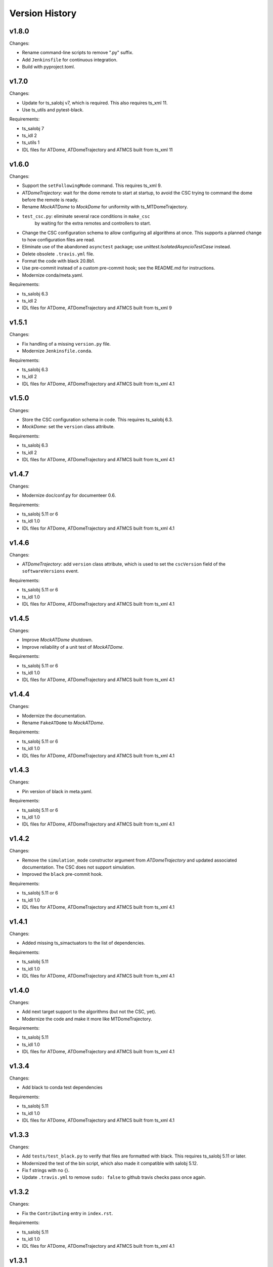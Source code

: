 .. py:currentmodule:: lsst.ts.atdometrajectory

.. _lsst.ts.atdometrajectory.version_history:

###############
Version History
###############

v1.8.0
------

Changes:

* Rename command-line scripts to remove ".py" suffix.
* Add ``Jenkinsfile`` for continuous integration.
* Build with pyproject.toml.

v1.7.0
------

Changes:

* Update for ts_salobj v7, which is required.
  This also requires ts_xml 11.
* Use ts_utils and pytest-black.

Requirements:

* ts_salobj 7
* ts_idl 2
* ts_utils 1
* IDL files for ATDome, ATDomeTrajectory and ATMCS built from ts_xml 11

v1.6.0
------

Changes:

* Support the ``setFollowingMode`` command.
  This requires ts_xml 9.
* `ATDomeTrajectory`: wait for the dome remote to start at startup,
  to avoid the CSC trying to command the dome before the remote is ready.
* Rename `MockATDome` to `MockDome` for uniformity with ts_MTDomeTrajectory.
* ``test_csc.py``: eliminate several race conditions in ``make_csc``
   by waiting for the extra remotes and controllers to start.
* Change the CSC configuration schema to allow configuring all algorithms at once.
  This supports a planned change to how configuration files are read.
* Eliminate use of the abandoned ``asynctest`` package; use `unittest.IsolatedAsyncioTestCase` instead.
* Delete obsolete ``.travis.yml`` file.
* Format the code with black 20.8b1.
* Use pre-commit instead of a custom pre-commit hook; see the README.md for instructions.
* Modernize conda/meta.yaml.

Requirements:

* ts_salobj 6.3
* ts_idl 2
* IDL files for ATDome, ATDomeTrajectory and ATMCS built from ts_xml 9

v1.5.1
------

Changes:

* Fix handling of a missing ``version.py`` file.
* Modernize ``Jenkinsfile.conda``.

Requirements:

* ts_salobj 6.3
* ts_idl 2
* IDL files for ATDome, ATDomeTrajectory and ATMCS built from ts_xml 4.1


v1.5.0
------

Changes:

* Store the CSC configuration schema in code.
  This requires ts_salobj 6.3.
* `MockDome`: set the ``version`` class attribute.

Requirements:

* ts_salobj 6.3
* ts_idl 2
* IDL files for ATDome, ATDomeTrajectory and ATMCS built from ts_xml 4.1

v1.4.7
------

Changes:

* Modernize doc/conf.py for documenteer 0.6.

Requirements:

* ts_salobj 5.11 or 6
* ts_idl 1.0
* IDL files for ATDome, ATDomeTrajectory and ATMCS built from ts_xml 4.1

v1.4.6
------

Changes:

* `ATDomeTrajectory`: add ``version`` class attribute, which is used to set the ``cscVersion`` field of the ``softwareVersions`` event.

Requirements:

* ts_salobj 5.11 or 6
* ts_idl 1.0
* IDL files for ATDome, ATDomeTrajectory and ATMCS built from ts_xml 4.1

v1.4.5
------

Changes:

* Improve `MockATDome` shutdown.
* Improve reliability of a unit test of `MockATDome`.

Requirements:

* ts_salobj 5.11 or 6
* ts_idl 1.0
* IDL files for ATDome, ATDomeTrajectory and ATMCS built from ts_xml 4.1

v1.4.4
------

Changes:

* Modernize the documentation.
* Rename ``FakeATDome`` to `MockATDome`.

Requirements:

* ts_salobj 5.11 or 6
* ts_idl 1.0
* IDL files for ATDome, ATDomeTrajectory and ATMCS built from ts_xml 4.1

v1.4.3
------

Changes:

* Pin version of black in meta.yaml.

Requirements:

* ts_salobj 5.11 or 6
* ts_idl 1.0
* IDL files for ATDome, ATDomeTrajectory and ATMCS built from ts_xml 4.1

v1.4.2
------

Changes:

* Remove the ``simulation_mode`` constructor argument from `ATDomeTrajectory`
  and updated associated documentation.
  The CSC does not support simulation.
* Improved the ``black`` pre-commit hook.

Requirements:

* ts_salobj 5.11 or 6
* ts_idl 1.0
* IDL files for ATDome, ATDomeTrajectory and ATMCS built from ts_xml 4.1

v1.4.1
------

Changes:

* Added missing ts_simactuators to the list of dependencies.

Requirements:

* ts_salobj 5.11
* ts_idl 1.0
* IDL files for ATDome, ATDomeTrajectory and ATMCS built from ts_xml 4.1

v1.4.0
------

Changes:

* Add next target support to the algorithms (but not the CSC, yet).
* Modernize the code and make it more like MTDomeTrajectory.

Requirements:

* ts_salobj 5.11
* ts_idl 1.0
* IDL files for ATDome, ATDomeTrajectory and ATMCS built from ts_xml 4.1

v1.3.4
------

Changes:

* Add black to conda test dependencies

Requirements:

* ts_salobj 5.11
* ts_idl 1.0
* IDL files for ATDome, ATDomeTrajectory and ATMCS built from ts_xml 4.1

v1.3.3
------

Changes:

* Add ``tests/test_black.py`` to verify that files are formatted with black.
  This requires ts_salobj 5.11 or later.
* Modernized the test of the bin script, which also made it compatible with salobj 5.12.
* Fix f strings with no {}.
* Update ``.travis.yml`` to remove ``sudo: false`` to github travis checks pass once again.

v1.3.2
------

Changes:

* Fix the ``Contributing`` entry in ``index.rst``.

Requirements:

* ts_salobj 5.11
* ts_idl 1.0
* IDL files for ATDome, ATDomeTrajectory and ATMCS built from ts_xml 4.1

v1.3.1
------

Add conda build support.

Requirements:

* ts_salobj 5.4
* ts_idl 1.0
* IDL files for ATDome, ATDomeTrajectory and ATMCS built from ts_xml 4.1


v1.3.0
------

* Update CSC unit tests to use `lsst.ts.salobj.BaseCscTestCase`.
  Thus we now require ts_salobj 5.4.
* Code formatted by ``black``, with a pre-commit hook to enforce this. See the README file for configuration instructions.

Requirements:

* ts_salobj 5.4
* ts_idl 1.0
* IDL files for ATDome, ATDomeTrajectory and ATMCS built from ts_xml 4.1


v1.2.0
------

Update for ts_salobj 5.2: rename initial_simulation_mode to simulation_mode.

Requirements:

* ts_salobj 5.2
* ts_idl 0.4
* IDL files for ATDome, ATDomeTrajectory and ATMCS built from ts_xml 4.1

v1.1.0
------
Update for SAL 4.

Other changes:

* Modernize the code.
* Fix a race condition in a unit test.

Requirements:

* ts_salobj 5
* ts_idl 0.4
* IDL files for ATDome, ATDomeTrajectory and ATMCS built from ts_xml 4.1

v1.0.0
------
Update for ATDome no longer having a SAL index.

Requirements:

* ts_salobj 4.3
* ts_idl
* IDL files for ATDome, ATDomeTrajectory and ATMCS built from ts_xml 4.1

v0.9.0
------
In `algorithms.SimpleAlgorithm` scale daz by cos(el) so the dome is less likely to move unnecessarily.

Other changes:

* Add this revision history.
* Make the package usable from source, without running scons.
  Thus move bin.src/run_atdometrajectory.py to bin/run_atdometrajectory.py and make the presence of version.py optional.

Requirements:

* ts_salobj 4.3
* ts_idl
* IDL files for ATDome, ATDomeTrajectory and ATMCS

v0.8.1
------
Add a dependency on ts_config_attcs to the ups table file.

v0.8.0
------
Use OpenSplice dds instead of SALPY libraries.

Requirements:

* ts_salobj 4.3
* ts_idl
* The following IDL files:

  * ATDomeTrajectory
  * ATDome
  * ATMCS

v0.7.0
------
Make `ATDomeTrajectory.configure` async for ts_salobj 3.12.

Requirements:

ts_xml 3.9
ts_sal 3.9
ts_salobj 3.12

v0.6.0
------
Standardize configuration of `ATDomeTrajectory` by making it a subclass of `salobj.ConfigurableCsc`.

Requirements:

* ts_xml v3.9
* ts_sal v3.8.41 or later, preferably v3.9
* ts_salobj v3.11

v0.5.0
------
Update for ts_ATDome v0.4.0.

Requirements:

* ATDome v0.4.0
* ts_sal v3.8.41
* ts_salobj v3.9
